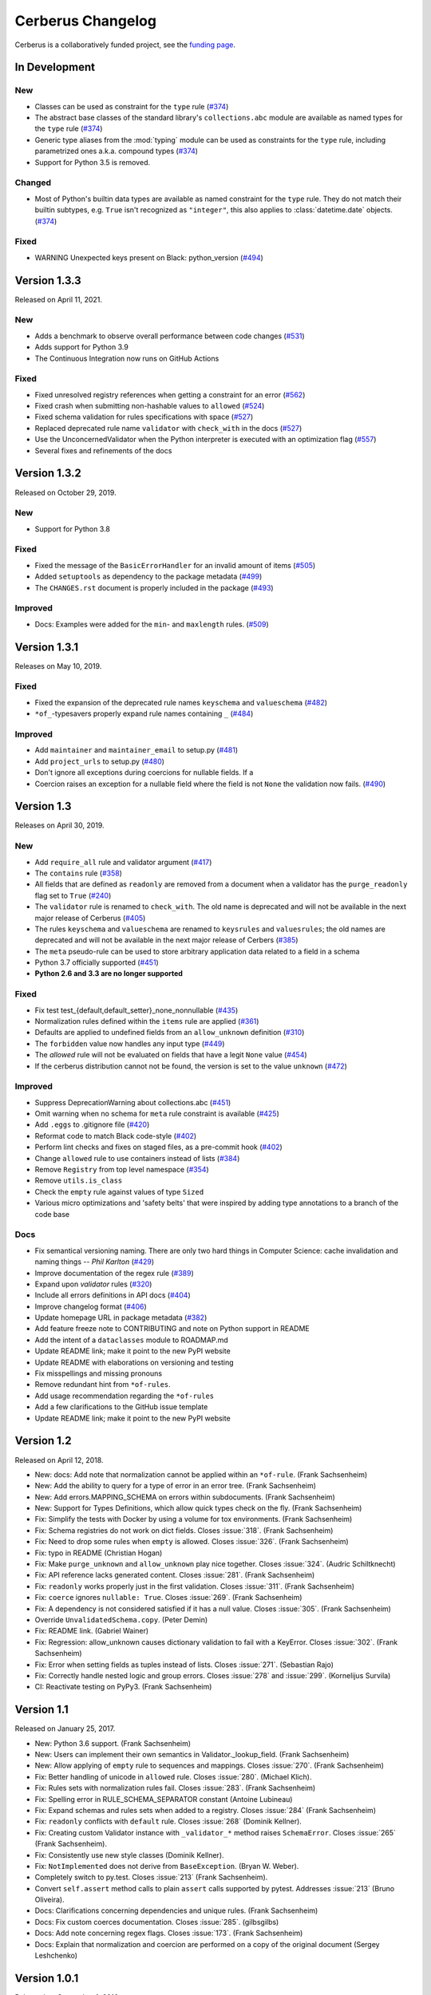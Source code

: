 Cerberus Changelog
==================

Cerberus is a collaboratively funded project, see the `funding page`_.

In Development
--------------

New
~~~

- Classes can be used as constraint for the ``type`` rule (`#374`_)
- The abstract base classes of the standard library's ``collections.abc``
  module are available as named types for the ``type`` rule (`#374`_)
- Generic type aliases from the :mod:`typing` module can be used as constraints
  for the ``type`` rule, including parametrized ones a.k.a. compound types
  (`#374`_)
- Support for Python 3.5 is removed.

Changed
~~~~~~~

- Most of Python's builtin data types are available as named constraint for the
  ``type`` rule. They do not match their builtin subtypes, e.g. ``True`` isn't
  recognized as ``"integer"``, this also applies to :class:`datetime.date`
  objects. (`#374`_)

Fixed
~~~~~~

- WARNING Unexpected keys present on Black: python_version (`#494`_)

.. _`#494`: https://github.com/pyeve/cerberus/issues/494
.. _`#374`: https://github.com/pyeve/cerberus/issues/374


Version 1.3.3
-------------

Released on April 11, 2021.

New
~~~

- Adds a benchmark to observe overall performance between code changes (`#531`_)
- Adds support for Python 3.9
- The Continuous Integration now runs on GitHub Actions

Fixed
~~~~~

- Fixed unresolved registry references when getting a constraint for an error
  (`#562`_)
- Fixed crash when submitting non-hashable values to ``allowed`` (`#524`_)
- Fixed schema validation for rules specifications with space (`#527`_)
- Replaced deprecated rule name ``validator`` with ``check_with`` in the docs
  (`#527`_)
- Use the UnconcernedValidator when the Python interpreter is executed with
  an optimization flag (`#557`_)
- Several fixes and refinements of the docs

.. _`#524`: https://github.com/pyeve/cerberus/issues/524
.. _`#527`: https://github.com/pyeve/cerberus/issues/527
.. _`#531`: https://github.com/pyeve/cerberus/issues/531
.. _`#557`: https://github.com/pyeve/cerberus/issues/557
.. _`#562`: https://github.com/pyeve/cerberus/issues/562

Version 1.3.2
-------------

Released on October 29, 2019.

New
~~~

- Support for Python 3.8

Fixed
~~~~~

- Fixed the message of the ``BasicErrorHandler`` for an invalid amount of items
  (`#505`_)
- Added ``setuptools`` as dependency to the package metadata (`#499`_)
- The ``CHANGES.rst`` document is properly included in the package (`#493`_)

Improved
~~~~~~~~

- Docs: Examples were added for the ``min``- and ``maxlength`` rules. (`#509`_)

.. _`#509`: https://github.com/pyeve/cerberus/issues/509
.. _`#505`: https://github.com/pyeve/cerberus/issues/505
.. _`#499`: https://github.com/pyeve/cerberus/issues/499
.. _`#493`: https://github.com/pyeve/cerberus/issues/493

Version 1.3.1
-------------

Releases on May 10, 2019.

Fixed
~~~~~

- Fixed the expansion of the deprecated rule names ``keyschema`` and
  ``valueschema`` (`#482`_)
- ``*of_``-typesavers properly expand rule names containing ``_`` (`#484`_)

Improved
~~~~~~~~
- Add ``maintainer`` and ``maintainer_email`` to setup.py (`#481`_)
- Add ``project_urls`` to setup.py (`#480`_)
- Don't ignore all exceptions during coercions for nullable fields. If a
- Coercion raises an exception for a nullable field where the field is not
  ``None`` the validation now fails. (`#490`_)

.. _`#490`: https://github.com/pyeve/cerberus/issues/490
.. _`#484`: https://github.com/pyeve/cerberus/issues/484
.. _`#482`: https://github.com/pyeve/cerberus/issues/482
.. _`#481`: https://github.com/pyeve/cerberus/issues/481
.. _`#480`: https://github.com/pyeve/cerberus/issues/480

Version 1.3
-----------

Releases on April 30, 2019.

New
~~~
- Add ``require_all`` rule and validator argument (`#417`_)
- The ``contains`` rule (`#358`_)
- All fields that are defined as ``readonly`` are removed from a document
  when a validator has the ``purge_readonly`` flag set to ``True`` (`#240`_)
- The ``validator`` rule is renamed to ``check_with``. The old name is
  deprecated and will not be available in the next major release of Cerberus
  (`#405`_)
- The rules ``keyschema`` and ``valueschema`` are renamed to ``keysrules`` and
  ``valuesrules``; the old names are deprecated and will not be available in
  the next major release of Cerbers (`#385`_)
- The ``meta`` pseudo-rule can be used to store arbitrary application data
  related to a field in a schema
- Python 3.7 officially supported (`#451`_)
- **Python 2.6 and 3.3 are no longer supported**

Fixed
~~~~~
- Fix test test_{default,default_setter}_none_nonnullable (`#435`_)
- Normalization rules defined within the ``items`` rule are applied (`#361`_)
- Defaults are applied to undefined fields from an ``allow_unknown``
  definition (`#310`_)
- The ``forbidden`` value now handles any input type (`#449`_)
- The `allowed` rule will not be evaluated on fields that have a legit ``None``
  value (`#454`_)
- If the cerberus distribution cannot not be found, the version is set to the
  value ``unknown`` (`#472`_)

Improved
~~~~~~~~
- Suppress DeprecationWarning about collections.abc (`#451`_)
- Omit warning when no schema for ``meta`` rule constraint is available
  (`#425`_)
- Add ``.eggs`` to .gitignore file (`#420`_)
- Reformat code to match Black code-style (`#402`_)
- Perform lint checks and fixes on staged files, as a pre-commit hook (`#402`_)
- Change ``allowed`` rule to use containers instead of lists (`#384`_)
- Remove ``Registry`` from top level namespace (`#354`_)
- Remove ``utils.is_class``
- Check the ``empty`` rule against values of type ``Sized``
- Various micro optimizations and 'safety belts' that were inspired by adding
  type annotations to a branch of the code base

Docs
~~~~
- Fix semantical versioning naming. There are only two hard things in Computer
  Science: cache invalidation and naming things -- *Phil Karlton* (`#429`_)
- Improve documentation of the regex rule (`#389`_)
- Expand upon `validator` rules (`#320`_)
- Include all errors definitions in API docs (`#404`_)
- Improve changelog format (`#406`_)
- Update homepage URL in package metadata (`#382`_)
- Add feature freeze note to CONTRIBUTING and note on Python support in
  README
- Add the intent of a ``dataclasses`` module to ROADMAP.md
- Update README link; make it point to the new PyPI website
- Update README with elaborations on versioning and testing
- Fix misspellings and missing pronouns
- Remove redundant hint from ``*of-rules``.
- Add usage recommendation regarding the ``*of-rules``
- Add a few clarifications to the GitHub issue template
- Update README link; make it point to the new PyPI website

.. _`#472`: https://github.com/pyeve/cerberus/pull/472
.. _`#454`: https://github.com/pyeve/cerberus/issues/454
.. _`#451`: https://github.com/pyeve/cerberus/pull/451
.. _`#449`: https://github.com/pyeve/cerberus/pull/449
.. _`#435`: https://github.com/pyeve/cerberus/pull/435
.. _`#429`: https://github.com/pyeve/cerberus/pull/429
.. _`#425`: https://github.com/pyeve/cerberus/pull/425
.. _`#420`: https://github.com/pyeve/cerberus/issues/420
.. _`#417`: https://github.com/pyeve/cerberus/issues/417
.. _`#406`: https://github.com/pyeve/cerberus/issues/406
.. _`#405`: https://github.com/pyeve/cerberus/issues/405
.. _`#404`: https://github.com/pyeve/cerberus/issues/404
.. _`#402`: https://github.com/pyeve/cerberus/issues/402
.. _`#389`: https://github.com/pyeve/cerberus/issues/389
.. _`#385`: https://github.com/pyeve/cerberus/issues/385
.. _`#384`: https://github.com/pyeve/cerberus/issues/384
.. _`#382`: https://github.com/pyeve/cerberus/issues/382
.. _`#361`: https://github.com/pyeve/cerberus/pull/361
.. _`#358`: https://github.com/pyeve/cerberus/issues/358
.. _`#354`: https://github.com/pyeve/cerberus/issues/354
.. _`#320`: https://github.com/pyeve/cerberus/issues/320
.. _`#310`: https://github.com/pyeve/cerberus/issues/310
.. _`#240`: https://github.com/pyeve/cerberus/issues/240

Version 1.2
-----------

Released on April 12, 2018.

- New: docs: Add note that normalization cannot be applied within an ``*of-rule``.
  (Frank Sachsenheim)
- New: Add the ability to query for a type of error in an error tree.
  (Frank Sachsenheim)
- New: Add errors.MAPPING_SCHEMA on errors within subdocuments.
  (Frank Sachsenheim)
- New: Support for Types Definitions, which allow quick types check on the fly.
  (Frank Sachsenheim)

- Fix: Simplify the tests with Docker by using a volume for tox environments.
  (Frank Sachsenheim)
- Fix: Schema registries do not work on dict fields.
  Closes :issue:`318`. (Frank Sachsenheim)
- Fix: Need to drop some rules when ``empty`` is allowed.
  Closes :issue:`326`. (Frank Sachsenheim)
- Fix: typo in README (Christian Hogan)
- Fix: Make ``purge_unknown`` and ``allow_unknown`` play nice together.
  Closes :issue:`324`. (Audric Schiltknecht)
- Fix: API reference lacks generated content.
  Closes :issue:`281`. (Frank Sachsenheim)
- Fix: ``readonly`` works properly just in the first validation.
  Closes :issue:`311`. (Frank Sachsenheim)
- Fix: ``coerce`` ignores ``nullable: True``.
  Closes :issue:`269`. (Frank Sachsenheim)
- Fix: A dependency is not considered satisfied if it has a null value.
  Closes :issue:`305`. (Frank Sachsenheim)
- Override ``UnvalidatedSchema.copy``. (Peter Demin)
- Fix: README link. (Gabriel Wainer)
- Fix: Regression: allow_unknown causes dictionary validation to fail with
  a KeyError. Closes :issue:`302`. (Frank Sachsenheim)
- Fix: Error when setting fields as tuples instead of lists.
  Closes :issue:`271`. (Sebastian Rajo)
- Fix: Correctly handle nested logic and group errors.
  Closes :issue:`278` and :issue:`299`. (Kornelijus Survila)
- CI: Reactivate testing on PyPy3. (Frank Sachsenheim)

Version 1.1
-----------

Released on January 25, 2017.

- New: Python 3.6 support. (Frank Sachsenheim)
- New: Users can implement their own semantics in Validator._lookup_field.
  (Frank Sachsenheim)
- New: Allow applying of ``empty`` rule to sequences and mappings.
  Closes :issue:`270`. (Frank Sachsenheim)

- Fix: Better handling of unicode in ``allowed`` rule.
  Closes :issue:`280`. (Michael Klich).
- Fix: Rules sets with normalization rules fail.
  Closes :issue:`283`. (Frank Sachsenheim)
- Fix: Spelling error in RULE_SCHEMA_SEPARATOR constant (Antoine Lubineau)
- Fix: Expand schemas and rules sets when added to a registry. Closes :issue:`284`
  (Frank Sachsenheim)
- Fix: ``readonly`` conflicts with ``default`` rule. Closes :issue:`268` (Dominik
  Kellner).
- Fix: Creating custom Validator instance with ``_validator_*`` method raises
  ``SchemaError``. Closes :issue:`265` (Frank Sachsenheim).
- Fix: Consistently use new style classes (Dominik Kellner).
- Fix: ``NotImplemented`` does not derive from ``BaseException``. (Bryan W.
  Weber).

- Completely switch to py.test. Closes :issue:`213` (Frank Sachsenheim).
- Convert ``self.assert`` method calls to plain ``assert`` calls supported by
  pytest. Addresses :issue:`213` (Bruno Oliveira).

- Docs: Clarifications concerning dependencies and unique rules. (Frank
  Sachsenheim)
- Docs: Fix custom coerces documentation. Closes :issue:`285`. (gilbsgilbs)
- Docs: Add note concerning regex flags. Closes :issue:`173`. (Frank Sachsenheim)
- Docs: Explain that normalization and coercion are performed on a copy of the
  original document (Sergey Leshchenko)

Version 1.0.1
-------------

Released on September 1, 2016.

- Fix: bump trove classifier to Production/Stable (5).

Version 1.0
-----------

Released on September 1, 2016.

.. warning::

    This is a major release which breaks backward compatibility in several
    ways. Don't worry, these changes are for the better. However, if you are
    upgrading, then you should really take the time to read the list of
    `Breaking Changes`_ and consider their impact on your codebase. For your
    convenience, some :doc:`upgrade notes <upgrading>` have been included.

- New: Add capability to use references in schemas. (Frank Sachsenheim)
- New: Support for binary type. (Matthew Ellison)
- New: Allow callables for 'default' schema rule. (Dominik Kellner)
- New: Support arbitrary types with 'max' and 'min' (Frank Sachsenheim).
- New: Support any iterable with 'minlength' and 'maxlength'.
  Closes :issue:`158`. (Frank Sachsenheim)
- New: 'default' normalization rule. Closes :issue:`131`. (Damián Nohales)
- New: 'excludes' rule (calve). Addresses :issue:`132`.
- New: 'forbidden' rule. (Frank Sachsenheim)
- New: 'rename'-rule renames a field to a given value during normalization
  (Frank Sachsenheim).
- New: 'rename_handler'-rule that takes an callable that renames unknown
  fields. (Frank Sachsenheim)
- New: 'Validator.purge_unknown'-property and conditional purging of unknown
  fields. (Frank Sachsenheim)
- New: 'coerce', 'rename_handler' and 'validator' can use class-methods (Frank
  Sachsenheim).
- New: '\*of'-rules can be extended by concatenating another rule. (Frank
  Sachsenheim)
- New: Allows various error output with error handlers (Frank Sachsenheim).
- New: Available rules etc. of a Validator-instance are accessible as
  'validation_rules', 'normalization_rules', 'types', 'validators' and
  'coercer' -property. (Frank Sachsenheim)
- New: Custom rule's method docstrings can contain an expression to validate
  constraints for that rule when a schema is validated. (Frank Sachsenheim).
- New: 'Validator.root_schema' complements 'Validator.root_document'. (Frank
  Sachsenheim)
- New: 'Validator.document_path' and 'Validator.schema_path' properties can
  be used to determine the relation of the currently validating document to the
  'root_document' / 'root_schema'. (Frank Sachsenheim)
- New: Known, validated definition schemas are cached, thus validation run-time
  of schemas is reduced. (Frank Sachsenheim)
- New: Add testing with Docker. (Frank Sachsenheim)
- New: Support CPython 3.5. (Frank Sachsenheim)

- Fix: 'allow_unknown' inside \*of rule is ignored. Closes #251. (Davis
  Kirkendall)
- Fix: unexpected TypeError when using allow_unknown in a schema defining
  a list of dicts. Closes :issue:`250`. (Davis Kirkendall)
- Fix: validate with 'update=True' does not work when required fields are in
  a list of subdicts. (Jonathan Huot)
- Fix: 'number' type fails if value is boolean.
  Closes :issue:`144`. (Frank Sachsenheim)
- Fix: allow None in 'default' normalization rule. (Damián Nohales)
- Fix: in 0.9.2, coerce does not maintain proper nesting on dict fields. Closes
  :issue:`185`.
- Fix: normalization not working for valueschema and propertyschema. Closes
  :issue:`155`. (Frank Sachsenheim)
- Fix: 'coerce' on List elements produces unexpected results.
  Closes :issue:`161`. (Frank Sachsenheim)
- Fix: 'coerce'-constraints are validated. (Frank Sachsenheim)
- Fix: Unknown fields are normalized. (Frank Sachsenheim)
- Fix: Dependency on boolean field now works as expected.
  Addresses :issue:`138`. (Roman Redkovich)
- Fix: Add missing deprecation-warnings. (Frank Sachsenheim)

- Docs: clarify read-only rule. Closes :issue:`127`.
- Docs: split Usage page into Usage; Validation Rules: Normalization Rules.
  (Frank Sachsenheim)

Breaking Changes
~~~~~~~~~~~~~~~~
Several relevant breaking changes have been introduced with this release. For
the inside scoop, please see the :doc:`upgrade notes <upgrading>`.

- Change: 'errors' values are lists containing error messages. Previously, they
  were simple strings if single errors, lists otherwise.
  Closes :issue:`210`. (Frank Sachsenheim)
- Change: Custom validator methods: remove the second argument.
  (Frank Sachsenheim)
- Change: Custom validator methods: invert the logic of the conditional clauses
  where is tested what a value is not / has not. (Frank Sachsenheim)
- Change: Custom validator methods: replace calls to 'self._error' with
  'return True', or False, or None. (Frank Sachsenheim)
- Change: Remove 'transparent_schema_rule' in favor of docstring schema
  validation. (Frank Sachsenheim)
- Change: Rename 'property_schema' rule to 'keyschema'. (Frank Sachsenheim)
- Change: Replace 'validate_update' method with 'update' keywork argument.
  (Frank Sachsenheim)
- Change: The processed root-document of is now available as 'root_document'-
  property of the (child-)Validator. (Frank Sachsenheim)
- Change: Removed 'context'-argument from 'validate'-method as this is set
  upon the creation of a child-validator. (Frank Sachsenheim)
- Change: 'ValidationError'-exception renamed to 'DocumentError'.
  (Frank Sachsenheim)
- Change: Consolidated all schema-related error-messages' names.
  (Frank Sachsenheim)
- Change: Use warnings.warn for deprecation-warnings if available.
  (Frank Sachsenheim)

Version 0.9.2
-------------

Released on September 23, 2015

- Fix: don't rely on deepcopy since it can't properly handle complex objects in
  Python 2.6.

Version 0.9.1
-------------

Released on July 7 2015

- Fix: 'required' is always evaluated, independent of eventual missing
  dependencies. This changes the previous behaviour whereas a required field
  with dependencies would only be reported as missing if all dependencies were
  met. A missing required field will always be reported. Also see the
  discussion in https://github.com/pyeve/eve/pull/665.

Version 0.9
-----------

Released on June 24 2015.
Codename: 'Mastrolindo'.

- New: 'oneof' rule which provides a list of definitions in which only one
  should validate (C.D. Clark III).
- New: 'noneof' rule which provides a list of definitions that should all not
  validate (C.D. Clark III).
- New: 'anyof' rule accepts a list of definitions and checks that one
  definition validates (C.D. Clark III).
- New: 'allof' rule validates if if all definitions validate (C.D. Clark III).
- New: 'validator.validated' takes a document as argument and returns
  a validated document or 'None' if validation failed (Frank Sachsenheim).
- New: PyPy support (Frank Sachsenheim).
- New: Type coercion (Brett).
- New: Added 'propertyschema' validation rule (Frank Sachsenheim).

- Change: Use 'str.format' in error messages so if someone wants to override
  them does not get an exception if arguments are not passed.
  Closes :issue:`105`. (Brett)
- Change: 'keyschema' renamed to 'valueschema', print a deprecation warning
  (Frank Sachsenheim).
- Change: 'type' can also be a list of types (Frank Sachsenheim).

- Fix: useages of 'document' to 'self.document' in '_validate' (Frank
  Sachsenheim).
- Fix: when 'items' is applied to a list, field name is used as key for
  'validator.errors', and offending field indexes are used as keys for field
  errors ({'a_list_of_strings': {1: 'not a string'}}) 'type' can be a list of
  valid types.
- Fix: Ensure that additional `**kwargs` of a subclass persist through
  validation (Frank Sachsenheim).
- Fix: improve failure message when testing against multiple types (Frank
  Sachsenheim).
- Fix: ignore 'keyschema' when not a mapping (Frank Sachsenheim).
- Fix: ignore 'schema' when not a sequence (Frank Sachsenheim).
- Fix: allow_unknown can also be set for nested dicts.
  Closes :issue:`75`. (Tobias Betz)
- Fix: raise SchemaError when an unallowed 'type' is used in conjunction with
  'schema' rule (Tobias Betz).

- Docs: added section that points out that YAML, JSON, etc. can be used to
  define schemas (C.D. Clark III).
- Docs: Improve 'allow_unknown' documentation (Frank Sachsenheim).

Version 0.8.1
-------------

Released on Mar 16 2015.

- Fix: dependency on a sub-document field does not work. Closes :issue:`64`.
- Fix: readonly validation should happen before any other validation.
  Closes :issue:`63`.
- Fix: allow_unknown does not apply to sub-dictionaries in a list.
  Closes :issue:`67`.
- Fix: two tests being ignored because of name typo.
- Fix: update mode does not ignore required fields in subdocuments.
  Closes :issue:`72`.
- Fix: allow_unknown does not respect custom rules. Closes :issue:`66`.
- Fix: typo in docstrings (Riccardo).

Version 0.8
-----------

Released on Jan 7 2015.

- 'dependencies' also supports dependency values.
- 'allow_unknown' can also be set to a validation schema, in which case unknown
  fields will be validated against it. Closes pyeve/eve:issue:`405`.
- New function-based custom validation mode (Luo Peng).
- Fields with empty definitions in schema were reported as non-existent. Now
  they are considered as valid, whatever their value is (Jaroslav Semančík).
- If dependencies are precised for a 'required' field, then the presence of the
  field is only validated if all dependencies are present (Trong Hieu HA).
- Documentation typo (Nikita Vlaznev :issue:`55`).
- [CI] Add travis_retry to pip install in case of network issues (Helgi Þormar
  Þorbjörnsson :issue:`49`)

Version 0.7.2
-------------

Released on Jun 19 2014.

- Successfully validate int as float type (Florian Rathgeber).

Version 0.7.1
-------------

Released on Jun 17 2014.

- Validation schemas are now validated up-front. When you pass a Schema to the
  Validator it will be validated against the supported ruleset (Paul Weaver).
  Closes :issue:`39`.
- Custom validators also have access to a special 'self.document' variable that
  allows validation of a field to happen in context of the rest of the document
  (Josh Villbrandt).
- Validator options like 'allow_unknown' and 'ignore_none_values' are now taken
  into consideration when validating sub-dictionaries. Closes :issue:`40`.

Version 0.7
-----------

Released on May 16 2014.

- Python 3.4 is now supported.
- tox support.
- Added 'dependencies' validation rule (Lujeni).
- Added 'keyschema' validation rule (Florian Rathgeber).
- Added 'regex' validation rule. Closes :issue:`29`.
- Added 'set' as a core data type. Closes :issue:`31`.
- Not-nullable fields are validated independetly of their type definition
  (Jaroslav Semančík).
- Python trove classifiers added to setup.py. Closes :issue:`32`.
- 'min' and 'max' now apply to floats and numbers too. Closes :issue:`30`.

Version 0.6
-----------

Released on February 10 2014

- Added 'number' data type, which validates against both float and integer
  values (Brandon Aubie).
- Added support for running tests with py.test
- Fix non-blocking problem introduced with 0.5 (Martin Ortbauer).
- Fix bug when _error() is calld twice for a field (Jaroslav Semančík).
- More precise error message in rule 'schema' validation (Jaroslav Semančík).
- Use 'allowed' field for integer just like for string (Peter Demin).

Version 0.5
-----------

Released on December 4 2013

- 'validator.errors' now returns a dictionary where keys are document fields
  and values are lists of validation errors for the field.
- Validator instances are now callable. Instead of `validated
  = validator.validate(document)` you can now choose to do 'validated
  = validator(document)' (Eelke Hermens).

Version 0.4.0
-------------

Released on September 24 2013.

- 'validate_update' is deprecated and will be removed with next release. Use
  'validate' with 'update=True' instead. Closes :issue:`21`.
- Fixed a minor encoding issue which made installing on Windows/Python3
  impossible. Closes :issue:`19` (Arsh Singh).
- Fix documentation typo (Daniele Pizzolli).
- 'type' validation is always performed first (only exception being
  'nullable'). On failure, subsequent rules on the same field are skipped.
  Closes :issue:`18`.

Version 0.3.0
-------------

Released on July 9 2013.

- docstrings now conform to PEP8.
- `self.errors` returns an empty list if validate() has not been called.
- added validation for the 'float' data type.
- 'nullable' rule added to allow for null field values to be accepted in
  validations. This is different than required in that you can actively change
  a value to None instead of omitting or ignoring it. It is essentially the
  ignore_none_values, allowing for more fine grained control down to the field
  level (Kaleb Pomeroy).

Version 0.2.0
-------------

Released on April 18 2013.

- 'allow_unknown' option added.

Version 0.1.0
-------------

Released on March 15 2013.
Codename: 'Claw'.

- entering beta phase.
- support for Python 3.
- pep8 and pyflakes fixes (Harro van der Klauw).
- removed superflous typecheck for empty validator (Harro van der Klauw).
- 'ignore_none_values' option to ignore None values when type checking (Harro
  van der Klauw).
- 'minlenght' and 'maxlength' now apply to lists as well (Harro van der Klauw).


Version 0.0.3
-------------

Released on January 29 2013

- when a list item fails, its offset is now returned along with the list name.
- 'transparent_schema_rules' option added.
- 'empty' rule for string fields.
- 'schema' rule on lists of arbitrary lenght (Martjin Vermaat).
- 'allowed' rule on strings (Martjin Vermaat).
- 'items' (dict) is now deprecated. Use the upgraded 'schema' rule instead.
- AUTHORS file added to sources.
- CHANGES file added to sources.


Version 0.0.2
-------------

Released on November 22 2012.

- Added support for addition and validation of custom data types.
- Several documentation improvements.

Version 0.0.1
-------------

Released on October 16 2012.

First public preview release.

.. _`upgrade notes`: upgrading
.. _`funding page`: https://docs.python-cerberus.org/en/stable/funding.html
